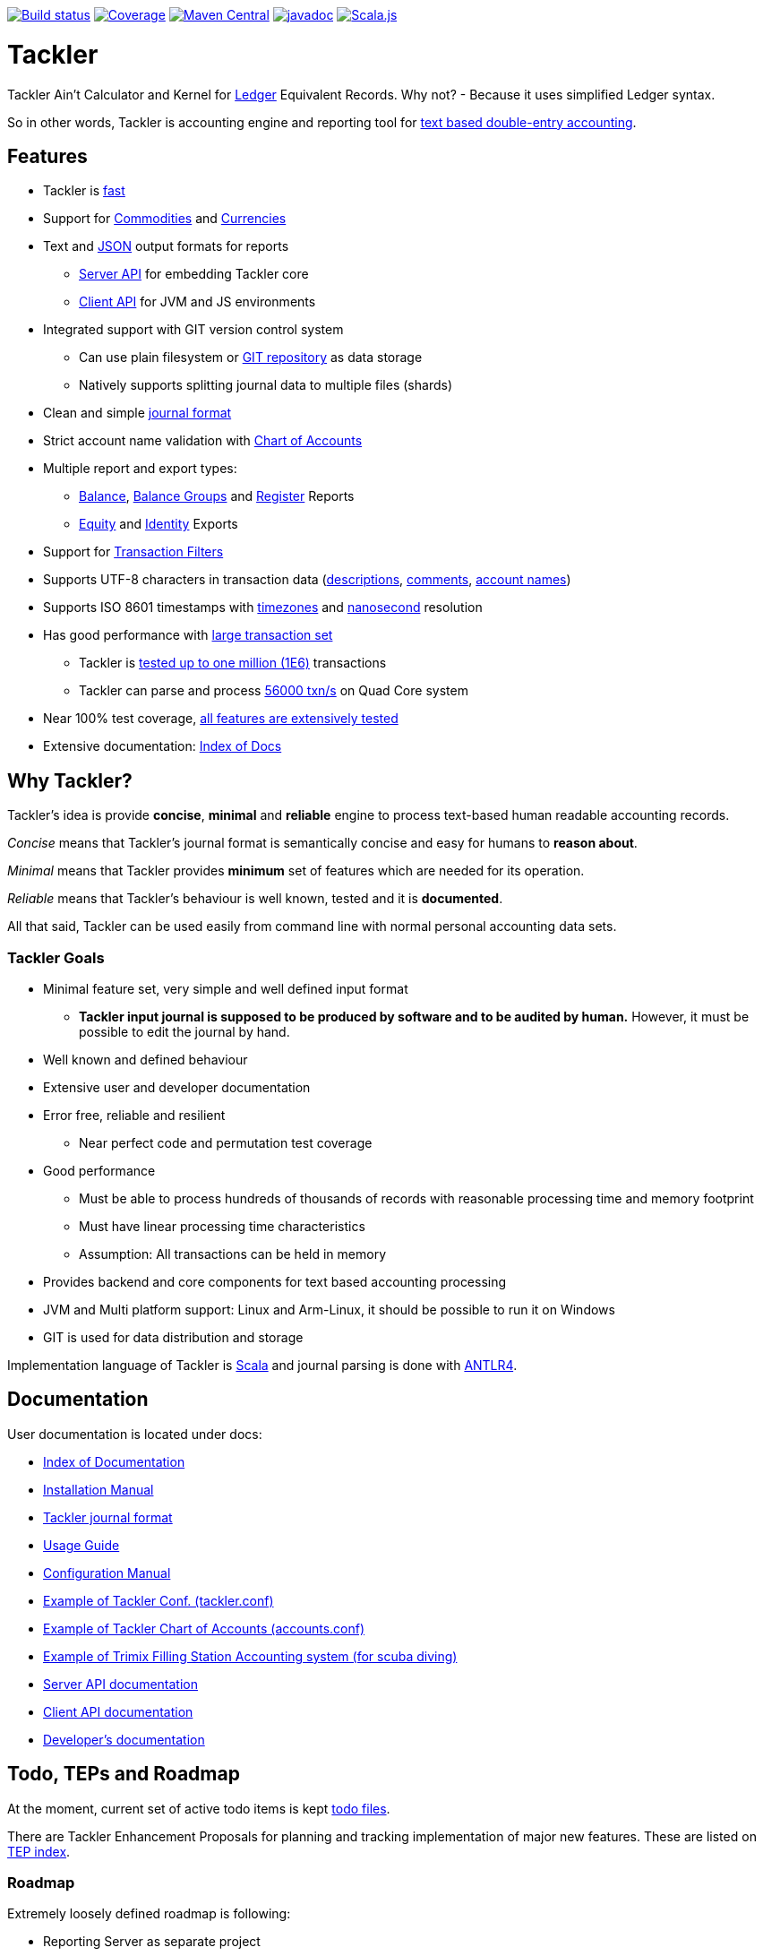 image:https://gitlab.com/e257/accounting/tackler/badges/master/build.svg["Build status", link="https://gitlab.com/e257/accounting/tackler/-/jobs/"]
image:https://gitlab.com/e257/accounting/tackler/badges/master/coverage.svg["Coverage", link="https://gitlab.com/e257/accounting/tackler/-/jobs/"]
image:https://maven-badges.herokuapp.com/maven-central/fi.e257/tackler-core_2.12/badge.svg["Maven Central", link="https://maven-badges.herokuapp.com/maven-central/fi.e257/tackler-core_2.12"]
image:http://javadoc.io/badge/fi.e257/tackler-core_2.12.svg?color=blue["javadoc", link="http://javadoc.io/page/fi.e257/tackler-core_2.12/latest/fi/e257/tackler/index.html"]
image:https://www.scala-js.org/assets/badges/scalajs-0.6.17.svg["Scala.js",link="https://www.scala-js.org"]

= Tackler

Tackler Ain't Calculator and Kernel for link:http://ledger-cli.org/[Ledger] Equivalent Records.
Why not?  - Because it uses simplified Ledger syntax.

So in other words, Tackler is accounting engine and reporting tool for link:http://plaintextaccounting.org/[text
based double-entry accounting].


== Features
* Tackler is link:docs/performance.adoc[fast]
* Support for link:docs/commodities.adoc[Commodities] and link:docs/currencies.adoc[Currencies]
* Text and link:docs/json.adoc[JSON] output formats for reports
** link:docs/server-api.adoc[Server API] for embedding Tackler core
** link:docs/client-api.adoc[Client API] for JVM and JS environments
* Integrated support with GIT version control system
** Can use plain filesystem or link:docs/git-storage.adoc[GIT repository] as data storage
** Natively supports splitting journal data to multiple files (shards)
* Clean and simple link:docs/journal.adoc[journal format]
* Strict account name validation with link:./docs/accounts.conf[Chart of Accounts]
* Multiple report and export types:
** link:docs/report-balance.adoc[Balance], link:docs/report-balance-group.adoc[Balance Groups] and link:docs/report-register.adoc[Register] Reports
** link:docs/export-equity.adoc[Equity] and link:docs/export-identity.adoc[Identity] Exports
* Support for link:./docs/txn-filters.adoc[Transaction Filters]
* Supports UTF-8 characters in transaction data (link:tests/parser/ok/par-02.ref.identity.txn[descriptions], link:tests/parser/ok/par-02.ref.reg.txt[comments], link:tests/parser/ok/id-chars-01.ref.identity.txn[account names])
* Supports ISO 8601 timestamps with link:tests/core/ok/time-dst-01.ref.identity.txn[timezones]
  and link:tests/core/ok/time-nano-01.ref.identity.txn[nanosecond] resolution
* Has good performance with link:docs/performance.adoc[large transaction set]
** Tackler is link:perf/results/perf-hw00.adoc[tested up to one million (1E6)] transactions
** Tackler can parse and process link:perf/results/readme.adoc[56000 txn/s] on Quad Core system
* Near 100% test coverage, link:tests/tests.adoc[all features are extensively tested]
* Extensive documentation: link:docs/readme.adoc[Index of Docs]


== Why Tackler?

Tackler's idea is provide *concise*, *minimal* and *reliable*
engine to process text-based human readable accounting records.

_Concise_ means that Tackler's journal format is semantically concise
and easy for humans to *reason about*.

_Minimal_ means that Tackler provides *minimum* set of features which are
needed for its operation.

_Reliable_ means that Tackler's behaviour is well known, tested
and it is *documented*.

All that said, Tackler can be used easily from command line
with normal personal accounting data sets.


=== Tackler Goals

* Minimal feature set, very simple and well defined input format
** *Tackler input journal is supposed to be produced by software and to be audited by human.*
    However, it must be possible to edit the journal by hand.

* Well known and defined behaviour

* Extensive user and developer documentation

* Error free, reliable and resilient
** Near perfect code and permutation test coverage

* Good performance
** Must be able to process hundreds of thousands of records with reasonable processing time and memory footprint
** Must have linear processing time characteristics
** Assumption: All transactions can be held in memory

* Provides backend and core components for text based accounting processing

* JVM and Multi platform support: Linux and Arm-Linux, it should be possible to run it on Windows

* GIT is used for data distribution and storage

Implementation language of Tackler is link:http://scala-lang.org/[Scala] 
and journal parsing is done with link:http://www.antlr.org/[ANTLR4].


== Documentation

User documentation is located under docs:

* link:./docs/readme.adoc[Index of Documentation]
* link:./docs/installation.adoc[Installation Manual]
* link:./docs/journal.adoc[Tackler journal format]
* link:./docs/usage.adoc[Usage Guide]
* link:./docs/configuration.adoc[Configuration Manual]
* link:./docs/tackler.conf[Example of Tackler Conf. (tackler.conf)]
* link:./docs/accounts.conf[Example of Tackler Chart of Accounts (accounts.conf)]
* link:./docs/trimix-filling-station.adoc[Example of Trimix Filling Station Accounting system (for scuba diving)]
* link:./docs/server-api.adoc[Server API documentation]
* link:./docs/client-api.adoc[Client API documentation]
* link:./docs/devel/readme.adoc[Developer's documentation]


== Todo, TEPs and Roadmap

At the moment, current set of active todo items is kept link:./todo[todo files].

There are Tackler Enhancement Proposals for planning and tracking implementation
of major new features. These are listed on link:docs/tep/readme.adoc[TEP index].

=== Roadmap

Extremely loosely defined roadmap is following:

* Reporting Server as separate project 
* Extending support for Units
* Profit and Loss (PnL) tracking
** Automatic conversions between different base units
** Support for unit handling with commodities  
* Extending support for Currencies and Commodities
** Price database

== Releases

For release information and version history details,
see link:./CHANGELOG.adoc[CHANGELOG].

Tackler-core is supposed to be usable as separate component.
Tackler-api is released for JVM and JS environments, and it is intended
to be used on the client side. See link:./docs/server-api.adoc[Server API]
and link:./docs/client-api.adoc[Client API] for additional information.

Dependency settings for SBT are:

    libraryDependencies += "fi.e257" %%  "tackler-core" % "version-number"
    libraryDependencies += "fi.e257" %%% "tackler-api"  % "version-number"

These are released on Maven Central Repository.

Tackler is under development, so if you enjoy calm seas
then it might be better to look
link:http://plaintextaccounting.org/[something else].

However, complex backward non-compatible changes to 
link:./docs/journal.adoc[Journal file format]
should be rare. At the moment Tackler is used in production for
operational data set.

Configuration files, command line interface and Client API (data models)
are more likely to subject of change.


== Contributing to Tackler

Contributions to the project are most welcome. See
link:./CONTRIBUTING.adoc[CONTRIBUTING] how you could help.

Your pull requests can be merged only if you can certify 
the link:./DCO[Developer Certificate of Origin (DCO), Version 1.1].
To certify DCO (e.g. sign-off your commit), you must add 
a `Signed-off-by` line to **every**  git commit message 
(e.g. by using `git commit -s`):

    Signed-off-by: gitlab-account <your.real@email.address>

If you set your `user.name` and `user.email` in git config,
then git will include that line for you with `git commit -s`. 
These settings can be done per repository basis, 
so they don't have be global settings in your system. 
 
Please make sure that you sign-off all your PR's commits.


== Credits

See link:./THANKS.adoc[THANKS] for full list of credits.


== License

....
Copyright 2016-2018 E257.FI Contributors

Licensed under the Apache License, Version 2.0 (the "License");
you may not use this file except in compliance with the License.
You may obtain a copy of the License at

    http://www.apache.org/licenses/LICENSE-2.0

Unless required by applicable law or agreed to in writing, software
distributed under the License is distributed on an "AS IS" BASIS,
WITHOUT WARRANTIES OR CONDITIONS OF ANY KIND, either express or implied.
See the License for the specific language governing permissions and
limitations under the License.
....

